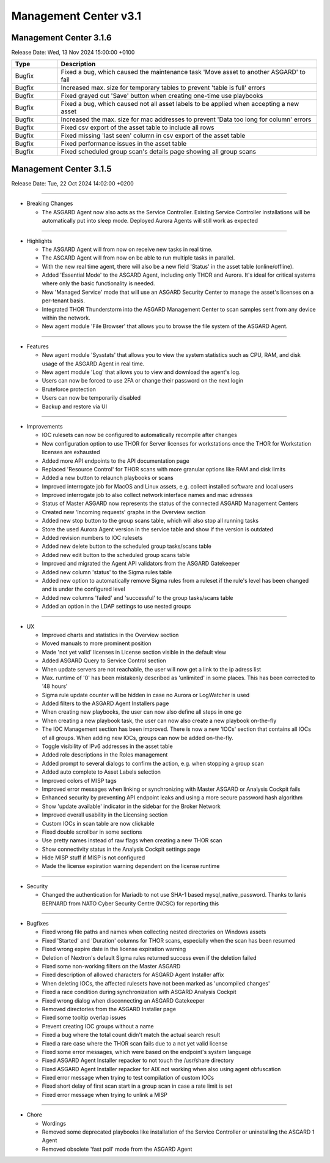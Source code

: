Management Center v3.1
======================

Management Center 3.1.6
-----------------------

Release Date: Wed, 13 Nov 2024 15:00:00 +0100

.. list-table::
    :header-rows: 1
    :widths: 15, 85

    * - Type
      - Description
    * - Bugfix
      - Fixed a bug, which caused the maintenance task 'Move asset to another ASGARD' to fail
    * - Bugfix
      - Increased max. size for temporary tables to prevent 'table is full' errors
    * - Bugfix
      - Fixed grayed out 'Save' button when creating one-time use playbooks
    * - Bugfix
      - Fixed a bug, which caused not all asset labels to be applied when accepting a new asset
    * - Bugfix
      - Increased the max. size for mac addresses to prevent 'Data too long for column' errors
    * - Bugfix
      - Fixed csv export of the asset table to include all rows
    * - Bugfix
      - Fixed missing 'last seen' column in csv export of the asset table
    * - Bugfix
      - Fixed performance issues in the asset table
    * - Bugfix
      - Fixed scheduled group scan's details page showing all group scans

Management Center 3.1.5
------------------------

Release Date: Tue, 22 Oct 2024 14:02:00 +0200

----

* Breaking Changes

  - The ASGARD Agent now also acts as the Service Controller. Existing Service Controller installations will be automatically put into sleep mode. Deployed Aurora Agents will still work as expected

----

* Highlights

  - The ASGARD Agent will from now on receive new tasks in real time.
  - The ASGARD Agent will from now on be able to run multiple tasks in parallel.
  - With the new real time agent, there will also be a new field 'Status' in the asset table (online/offline).
  - Added 'Essential Mode' to the ASGARD Agent, including only THOR and Aurora. It's ideal for critical systems where only the basic functionality is needed.
  - New 'Managed Service' mode that will use an ASGARD Security Center to manage the asset's licenses on a per-tenant basis.
  - Integrated THOR Thunderstorm into the ASGARD Management Center to scan samples sent from any device within the network.
  - New agent module 'File Browser' that allows you to browse the file system of the ASGARD Agent.

----

* Features

  - New agent module 'Sysstats' that allows you to view the system statistics such as CPU, RAM, and disk usage of the ASGARD Agent in real time.
  - New agent module 'Log' that allows you to view and download the agent's log.
  - Users can now be forced to use 2FA or change their password on the next login
  - Bruteforce protection
  - Users can now be temporarily disabled
  - Backup and restore via UI

----

* Improvements

  - IOC rulesets can now be configured to automatically recompile after changes
  - New configuration option to use THOR for Server licenses for workstations once the THOR for Workstation licenses are exhausted
  - Added more API endpoints to the API documentation page
  - Replaced 'Resource Control' for THOR scans with more granular options like RAM and disk limits
  - Added a new button to relaunch playbooks or scans
  - Improved interrogate job for MacOS and Linux assets, e.g. collect installed software and local users
  - Improved interrogate job to also collect network interface names and mac adresses
  - Status of Master ASGARD now represents the status of the connected ASGARD Management Centers
  - Created new 'Incoming requests' graphs in the Overview section
  - Added new stop button to the group scans table, which will also stop all running tasks
  - Store the used Aurora Agent version in the service table and show if the version is outdated
  - Added revision numbers to IOC rulesets
  - Added new delete button to the scheduled group tasks/scans table
  - Added new edit button to the scheduled group scans table
  - Improved and migrated the Agent API validators from the ASGARD Gatekeeper
  - Added new column 'status' to the Sigma rules table
  - Added new option to automatically remove Sigma rules from a ruleset if the rule's level has been changed and is under the configured level
  - Added new columns 'failed' and 'successful' to the group tasks/scans table
  - Added an option in the LDAP settings to use nested groups

----

* UX

  - Improved charts and statistics in the Overview section
  - Moved manuals to more prominent position
  - Made 'not yet valid' licenses in License section visible in the default view
  - Added ASGARD Query to Service Control section
  - When update servers are not reachable, the user will now get a link to the ip adress list
  - Max. runtime of '0' has been mistakenly described as 'unlimited' in some places. This has been corrected to '48 hours'
  - Sigma rule update counter will be hidden in case no Aurora or LogWatcher is used
  - Added filters to the ASGARD Agent Installers page
  - When creating new playbooks, the user can now also define all steps in one go
  - When creating a new playbook task, the user can now also create a new playbook on-the-fly
  - The IOC Management section has been improved. There is now a new 'IOCs' section that contains all IOCs of all groups. When adding new IOCs, groups can now be added on-the-fly.
  - Toggle visibility of IPv6 addresses in the asset table
  - Added role descriptions in the Roles management
  - Added prompt to several dialogs to confirm the action, e.g. when stopping a group scan
  - Added auto complete to Asset Labels selection
  - Improved colors of MISP tags
  - Improved error messages when linking or synchronizing with Master ASGARD or Analysis Cockpit fails
  - Enhanced security by preventing API endpoint leaks and using a more secure password hash algorithm
  - Show 'update available' indicator in the sidebar for the Broker Network
  - Improved overall usability in the Licensing section
  - Custom IOCs in scan table are now clickable
  - Fixed double scrollbar in some sections
  - Use pretty names instead of raw flags when creating a new THOR scan
  - Show connectivity status in the Analysis Cockpit settings page
  - Hide MISP stuff if MISP is not configured
  - Made the license expiration warning dependent on the license runtime

----

* Security

  - Changed the authentication for Mariadb to not use SHA-1 based mysql_native_password. Thanks to Ianis BERNARD from NATO Cyber Security Centre (NCSC) for reporting this

----

* Bugfixes

  - Fixed wrong file paths and names when collecting nested directories on Windows assets
  - Fixed 'Started' and 'Duration' columns for THOR scans, especially when the scan has been resumed
  - Fixed wrong expire date in the license expiration warning
  - Deletion of Nextron's default Sigma rules returned success even if the deletion failed
  - Fixed some non-working filters on the Master ASGARD
  - Fixed description of allowed characters for ASGARD Agent Installer affix
  - When deleting IOCs, the affected rulesets have not been marked as 'uncompiled changes'
  - Fixed a race condition during synchronization with ASGARD Analysis Cockpit
  - Fixed wrong dialog when disconnecting an ASGARD Gatekeeper
  - Removed directories from the ASGARD Installer page
  - Fixed some tooltip overlap issues
  - Prevent creating IOC groups without a name
  - Fixed a bug where the total count didn't match the actual search result
  - Fixed a rare case where the THOR scan fails due to a not yet valid license
  - Fixed some error messages, which were based on the endpoint's system language
  - Fixed ASGARD Agent Installer repacker to not touch the /usr/share directory
  - Fixed ASGARD Agent Installer repacker for AIX not working when also using agent obfuscation
  - Fixed error message when trying to test compilation of custom IOCs
  - Fixed short delay of first scan start in a group scan in case a rate limit is set
  - Fixed error message when trying to unlink a MISP

----

* Chore

  - Wordings
  - Removed some deprecated playbooks like installation of the Service Controller or uninstalling the ASGARD 1 Agent
  - Removed obsolete 'fast poll' mode from the ASGARD Agent